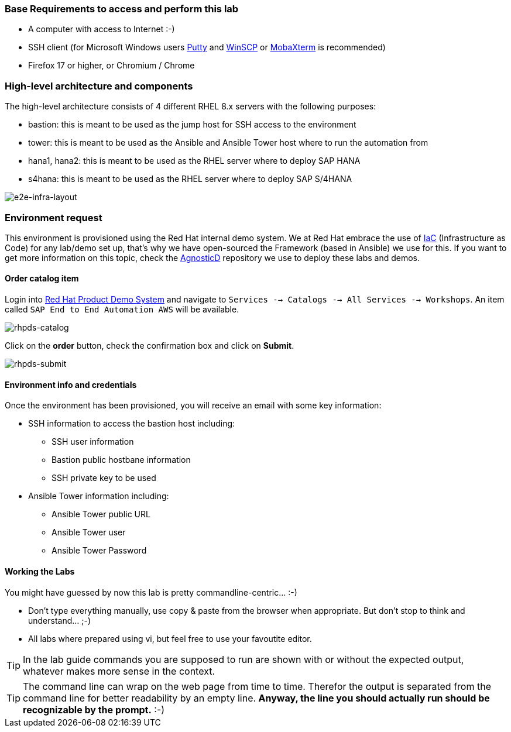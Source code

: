 === Base Requirements to access and perform this lab

* A computer with access to Internet :-)
* SSH client (for Microsoft Windows users link:https://www.putty.org/[Putty] and link:https://winscp.net/eng/downloads.php[WinSCP] or link:https://mobaxterm.mobatek.net/download.html[MobaXterm] is recommended)
* Firefox 17 or higher, or Chromium / Chrome

=== High-level architecture and components

The high-level architecture consists of 4 different RHEL 8.x servers with the following purposes:

* bastion: this is meant to be used as the jump host for SSH access to the environment
* tower: this is meant to be used as the Ansible and Ansible Tower host where to run the automation from
* hana1, hana2: this is meant to be used as the RHEL server where to deploy SAP HANA
* s4hana: this is meant to be used as the RHEL server where to deploy SAP S/4HANA

image:img/infra_layout.png[e2e-infra-layout]

=== Environment request

This environment is provisioned using the Red Hat internal demo system. We at Red Hat embrace the use of https://openpracticelibrary.com/practice/everything-as-code/[IaC] (Infrastructure as Code) for any lab/demo set up, that’s why we have open-sourced the Framework (based in Ansible) we use for this. If you want to get more information on this topic, check the https://github.com/redhat-cop/agnosticd[AgnosticD] repository we use to deploy these labs and demos.


==== Order catalog item

Login into https://rhpds.redhat.com[Red Hat Product Demo System] and navigate to `Services --> Catalogs --> All Services --> Workshops`. An item called `SAP End to End Automation AWS` will be available.

image:img/rhpds01.png[rhpds-catalog]

Click on the *order* button, check the confirmation box and click on *Submit*.

image:img/rhpds02.png[rhpds-submit]

==== Environment info and credentials

Once the environment has been provisioned, you will receive an email with some key information:

* SSH information to access the bastion host including:
** SSH user information
** Bastion public hostbane information
** SSH private key to be used
* Ansible Tower information including:
** Ansible Tower public URL
** Ansible Tower user
** Ansible Tower Password

==== Working the Labs

You might have guessed by now this lab is pretty commandline-centric... :-)

* Don't type everything manually, use copy & paste from the browser when appropriate. But don't stop to think and understand... ;-)
* All labs where prepared using vi, but feel free to use your favoutite editor.

TIP: In the lab guide commands you are supposed to run are shown with or without the expected output, whatever makes more sense in the context.

TIP: The command line can wrap on the web page from time to time. Therefor the output is separated from the command line for better readability by an empty line. *Anyway, the line you should actually run should be recognizable by the prompt.* :-)

// ==== Challenge Labs
//
//You will soon discover that many chapters in this lab guide come with a "Challenge Lab" section. These labs are meant to give you a small task to solve using what you have learned so far.
//The solution of the task is shown underneath a warning sign.
